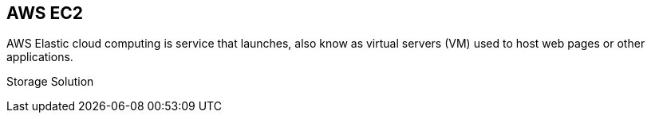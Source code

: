 == AWS EC2

AWS Elastic cloud computing is service that launches, also know as virtual servers (VM) used to host web pages or other applications.

Storage Solution

